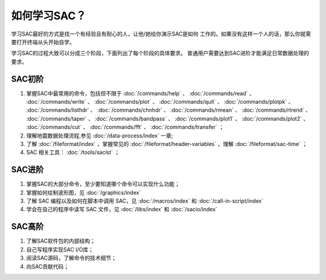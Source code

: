 如何学习SAC？
=============

学习SAC最好的方式是找一个有经验且有耐心的人，让他/她给你演示SAC是如何
工作的。如果没有这样一个人的话，那么你就需要打开终端从头开始自学。

学习SAC的过程大致可以分成三个阶段，下面列出了每个阶段的具体要求。
普通用户需要达到SAC进阶才能满足日常数据处理的要求。

SAC初阶
-------

#. 掌握SAC中最常用的命令，包括但不限于
   :doc:`/commands/help` 、
   :doc:`/commands/read` 、
   :doc:`/commands/write` 、
   :doc:`/commands/plot` 、
   :doc:`/commands/quit` 、
   :doc:`/commands/plotpk` 、
   :doc:`/commands/listhdr` 、
   :doc:`/commands/chnhdr` 、
   :doc:`/commands/rmean` 、
   :doc:`/commands/rtrend` 、
   :doc:`/commands/taper` 、
   :doc:`/commands/bandpass` 、
   :doc:`/commands/plot1` 、
   :doc:`/commands/plot2` 、
   :doc:`/commands/cut` 、
   :doc:`/commands/fft` 、
   :doc:`/commands/transfer` ；

#. 理解地震数据处理流程,参见 :doc:`/data-process/index` 一章;
#. 了解 :doc:`/fileformat/index` ，掌握常见的 :doc:`/fileformat/header-variables` ，理解 :doc:`/fileformat/sac-time` ；
#. SAC 相关工具： :doc:`/tools/saclst` ；

SAC进阶
-------

#. 掌握SAC的大部分命令，至少要知道哪个命令可以实现什么功能；
#. 掌握如何绘制波形图，见 :doc:`/graphics/index`
#. 了解 SAC 编程以及如何在脚本中调用 SAC，见 :doc:`/macros/index` 和 :doc:`/call-in-script/index`
#. 学会在自己的程序中读写 SAC 文件，见 :doc:`/libs/index` 和 :doc:`/sacio/index`

SAC高阶
-------

#. 了解SAC软件包的内部结构；
#. 自己写程序实现SAC I/O库；
#. 阅读SAC源码，了解命令的技术细节；
#. 向SAC贡献代码；
